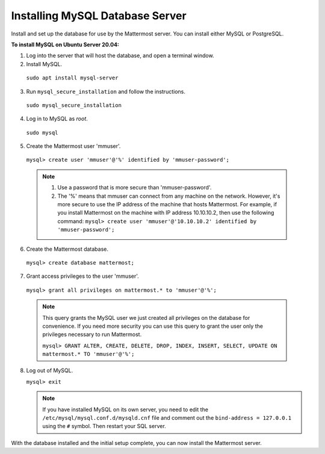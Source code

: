 .. _install-ubuntu-2004-mysql:

Installing MySQL Database Server
================================

Install and set up the database for use by the Mattermost server. You can install either MySQL or PostgreSQL.

**To install MySQL on Ubuntu Server 20.04:**

1. Log into the server that will host the database, and open a terminal window.

2. Install MySQL.

  ``sudo apt install mysql-server``

3. Run ``mysql_secure_installation`` and follow the instructions.

  ``sudo mysql_secure_installation``

4. Log in to MySQL as *root*.

  ``sudo mysql``

5. Create the Mattermost user 'mmuser'.

  ``mysql> create user 'mmuser'@'%' identified by 'mmuser-password';``

  .. note::
    1. Use a password that is more secure than 'mmuser-password'.
    2. The '%' means that mmuser can connect from any machine on the network. However, it's more secure to use the IP address of the machine that hosts Mattermost. For example, if you install Mattermost on the machine with IP address 10.10.10.2, then use the following command: ``mysql> create user 'mmuser'@'10.10.10.2' identified by 'mmuser-password';``

6. Create the Mattermost database.

  ``mysql> create database mattermost;``

7. Grant access privileges to the user 'mmuser'.

  ``mysql> grant all privileges on mattermost.* to 'mmuser'@'%';``

  .. note::
    This query grants the MySQL user we just created all privileges on the database for convenience. If you need more security you can use this query to grant the user only the privileges necessary to run Mattermost.

    ``mysql> GRANT ALTER, CREATE, DELETE, DROP, INDEX, INSERT, SELECT, UPDATE ON mattermost.* TO 'mmuser'@'%';``

8. Log out of MySQL.

   ``mysql> exit``

   .. note::
    If you have installed MySQL on its own server, you need to edit the ``/etc/mysql/mysql.conf.d/mysqld.cnf`` file and comment out the ``bind-address = 127.0.0.1`` using the ``#`` symbol. Then restart your SQL server.




With the database installed and the initial setup complete, you can now install the Mattermost server.
